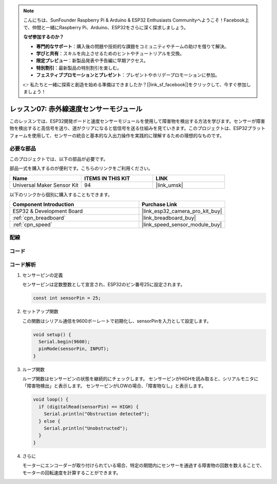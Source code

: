 .. note::

    こんにちは、SunFounder Raspberry Pi & Arduino & ESP32 Enthusiasts Communityへようこそ！Facebook上で、仲間と一緒にRaspberry Pi、Arduino、ESP32をさらに深く探求しましょう。

    **なぜ参加するのか？**

    - **専門的なサポート**：購入後の問題や技術的な課題をコミュニティやチームの助けを借りて解決。
    - **学びと共有**：スキルを向上させるためのヒントやチュートリアルを交換。
    - **限定プレビュー**：新製品発表や予告編に早期アクセス。
    - **特別割引**：最新製品の特別割引を楽しむ。
    - **フェスティブプロモーションとプレゼント**：プレゼントやホリデープロモーションに参加。

    👉 私たちと一緒に探索と創造を始める準備はできましたか？[|link_sf_facebook|]をクリックして、今すぐ参加しましょう！

.. _esp32_lesson07_speed:

レッスン07: 赤外線速度センサーモジュール
==========================================

このレッスンでは、ESP32開発ボードと速度センサーモジュールを使用して障害物を検出する方法を学びます。センサーが障害物を検出すると高信号を送り、道がクリアになると低信号を送る仕組みを見ていきます。このプロジェクトは、ESP32プラットフォームを使用して、センサーの統合と基本的な入出力操作を実践的に理解するための理想的なものです。

必要な部品
--------------------------

このプロジェクトでは、以下の部品が必要です。

部品一式を購入するのが便利です。こちらのリンクをご利用ください。

.. list-table::
    :widths: 20 20 20
    :header-rows: 1

    *   - Name	
        - ITEMS IN THIS KIT
        - LINK
    *   - Universal Maker Sensor Kit
        - 94
        - |link_umsk|

以下のリンクから個別に購入することもできます。

.. list-table::
    :widths: 30 20
    :header-rows: 1

    *   - Component Introduction
        - Purchase Link

    *   - ESP32 & Development Board
        - |link_esp32_camera_pro_kit_buy|
    *   - :ref:`cpn_breadboard`
        - |link_breadboard_buy|
    *   - :ref:`cpn_speed`
        - |link_speed_sensor_module_buy|


配線
---------------------------

.. image:: img/Lesson_07_Speed_esp32_bb.png
    :width: 100%


コード
---------------------------

.. raw:: html

    <iframe src=https://create.arduino.cc/editor/sunfounder01/bdf494c6-c0b1-4dbd-89bc-ce671db41bbb/preview?embed style="height:510px;width:100%;margin:10px 0" frameborder=0></iframe>

コード解析
---------------------------

#. センサーピンの定義

   センサーピンは定数整数として宣言され、ESP32のピン番号25に設定されます。

   .. code-block:: arduino

      const int sensorPin = 25;

#. セットアップ関数

   この関数はシリアル通信を9600ボーレートで初期化し、sensorPinを入力として設定します。

   .. code-block:: arduino
    
      void setup() {
        Serial.begin(9600);
        pinMode(sensorPin, INPUT);
      }

#. ループ関数

   ループ関数はセンサーピンの状態を継続的にチェックします。
   センサーピンがHIGHを読み取ると、シリアルモニタに「障害物検出」と表示します。
   センサーピンがLOWの場合、「障害物なし」と表示します。

   .. code-block:: arduino

      void loop() {
        if (digitalRead(sensorPin) == HIGH) {
          Serial.println("Obstruction detected");
        } else {
          Serial.println("Unobstructed");
        }
      }

#. さらに

   モーターにエンコーダーが取り付けられている場合、特定の期間内にセンサーを通過する障害物の回数を数えることで、モーターの回転速度を計算することができます。

   .. image:: img/Lesson_07_Encoder_Disk.png
      :align: center
      :width: 20%